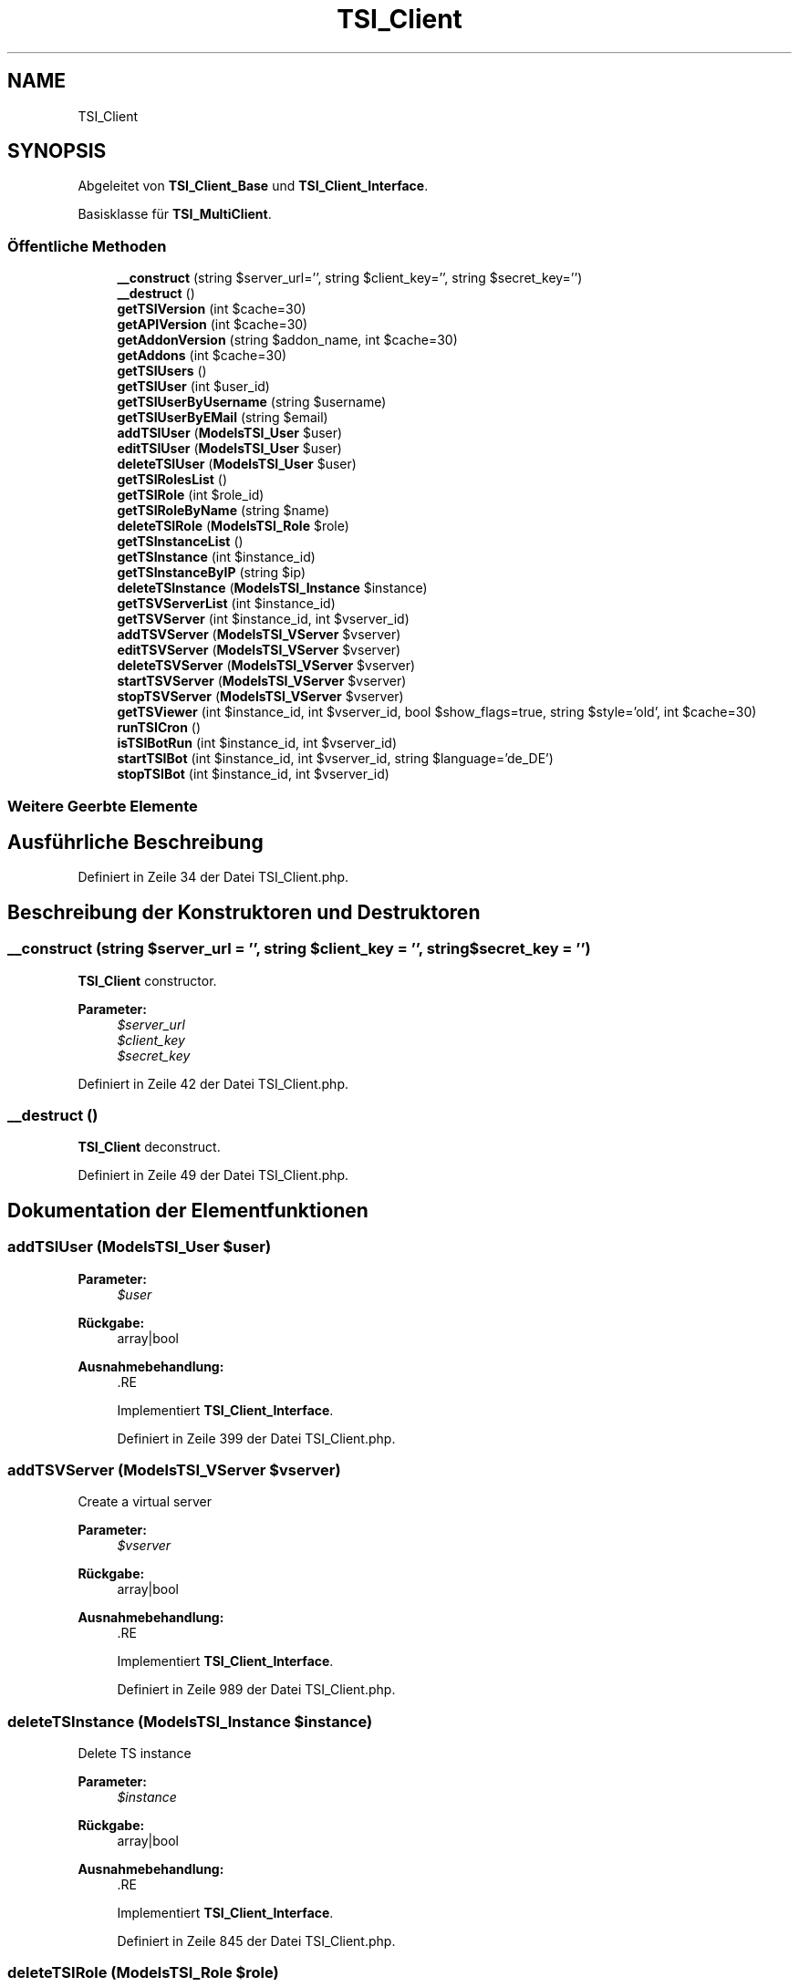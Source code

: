 .TH "TSI_Client" 3 "Die Okt 2 2018" "Version 1.0.4 Beta" "TeamSpeak Interface Client" \" -*- nroff -*-
.ad l
.nh
.SH NAME
TSI_Client
.SH SYNOPSIS
.br
.PP
.PP
Abgeleitet von \fBTSI_Client_Base\fP und \fBTSI_Client_Interface\fP\&.
.PP
Basisklasse für \fBTSI_MultiClient\fP\&.
.SS "Öffentliche Methoden"

.in +1c
.ti -1c
.RI "\fB__construct\fP (string $server_url='', string $client_key='', string $secret_key='')"
.br
.ti -1c
.RI "\fB__destruct\fP ()"
.br
.ti -1c
.RI "\fBgetTSIVersion\fP (int $cache=30)"
.br
.ti -1c
.RI "\fBgetAPIVersion\fP (int $cache=30)"
.br
.ti -1c
.RI "\fBgetAddonVersion\fP (string $addon_name, int $cache=30)"
.br
.ti -1c
.RI "\fBgetAddons\fP (int $cache=30)"
.br
.ti -1c
.RI "\fBgetTSIUsers\fP ()"
.br
.ti -1c
.RI "\fBgetTSIUser\fP (int $user_id)"
.br
.ti -1c
.RI "\fBgetTSIUserByUsername\fP (string $username)"
.br
.ti -1c
.RI "\fBgetTSIUserByEMail\fP (string $email)"
.br
.ti -1c
.RI "\fBaddTSIUser\fP (\fBModels\\TSI_User\fP $user)"
.br
.ti -1c
.RI "\fBeditTSIUser\fP (\fBModels\\TSI_User\fP $user)"
.br
.ti -1c
.RI "\fBdeleteTSIUser\fP (\fBModels\\TSI_User\fP $user)"
.br
.ti -1c
.RI "\fBgetTSIRolesList\fP ()"
.br
.ti -1c
.RI "\fBgetTSIRole\fP (int $role_id)"
.br
.ti -1c
.RI "\fBgetTSIRoleByName\fP (string $name)"
.br
.ti -1c
.RI "\fBdeleteTSIRole\fP (\fBModels\\TSI_Role\fP $role)"
.br
.ti -1c
.RI "\fBgetTSInstanceList\fP ()"
.br
.ti -1c
.RI "\fBgetTSInstance\fP (int $instance_id)"
.br
.ti -1c
.RI "\fBgetTSInstanceByIP\fP (string $ip)"
.br
.ti -1c
.RI "\fBdeleteTSInstance\fP (\fBModels\\TSI_Instance\fP $instance)"
.br
.ti -1c
.RI "\fBgetTSVServerList\fP (int $instance_id)"
.br
.ti -1c
.RI "\fBgetTSVServer\fP (int $instance_id, int $vserver_id)"
.br
.ti -1c
.RI "\fBaddTSVServer\fP (\fBModels\\TSI_VServer\fP $vserver)"
.br
.ti -1c
.RI "\fBeditTSVServer\fP (\fBModels\\TSI_VServer\fP $vserver)"
.br
.ti -1c
.RI "\fBdeleteTSVServer\fP (\fBModels\\TSI_VServer\fP $vserver)"
.br
.ti -1c
.RI "\fBstartTSVServer\fP (\fBModels\\TSI_VServer\fP $vserver)"
.br
.ti -1c
.RI "\fBstopTSVServer\fP (\fBModels\\TSI_VServer\fP $vserver)"
.br
.ti -1c
.RI "\fBgetTSViewer\fP (int $instance_id, int $vserver_id, bool $show_flags=true, string $style='old', int $cache=30)"
.br
.ti -1c
.RI "\fBrunTSICron\fP ()"
.br
.ti -1c
.RI "\fBisTSIBotRun\fP (int $instance_id, int $vserver_id)"
.br
.ti -1c
.RI "\fBstartTSIBot\fP (int $instance_id, int $vserver_id, string $language='de_DE')"
.br
.ti -1c
.RI "\fBstopTSIBot\fP (int $instance_id, int $vserver_id)"
.br
.in -1c
.SS "Weitere Geerbte Elemente"
.SH "Ausführliche Beschreibung"
.PP 
Definiert in Zeile 34 der Datei TSI_Client\&.php\&.
.SH "Beschreibung der Konstruktoren und Destruktoren"
.PP 
.SS "__construct (string $server_url = \fC''\fP, string $client_key = \fC''\fP, string $secret_key = \fC''\fP)"
\fBTSI_Client\fP constructor\&. 
.PP
\fBParameter:\fP
.RS 4
\fI$server_url\fP 
.br
\fI$client_key\fP 
.br
\fI$secret_key\fP 
.RE
.PP

.PP
Definiert in Zeile 42 der Datei TSI_Client\&.php\&.
.SS "__destruct ()"
\fBTSI_Client\fP deconstruct\&. 
.PP
Definiert in Zeile 49 der Datei TSI_Client\&.php\&.
.SH "Dokumentation der Elementfunktionen"
.PP 
.SS "addTSIUser (\fBModels\\TSI_User\fP $user)"

.PP
\fBParameter:\fP
.RS 4
\fI$user\fP 
.RE
.PP
\fBRückgabe:\fP
.RS 4
array|bool 
.RE
.PP
\fBAusnahmebehandlung:\fP
.RS 4
\fI\fP .RE
.PP

.PP
Implementiert \fBTSI_Client_Interface\fP\&.
.PP
Definiert in Zeile 399 der Datei TSI_Client\&.php\&.
.SS "addTSVServer (\fBModels\\TSI_VServer\fP $vserver)"
Create a virtual server 
.PP
\fBParameter:\fP
.RS 4
\fI$vserver\fP 
.RE
.PP
\fBRückgabe:\fP
.RS 4
array|bool 
.RE
.PP
\fBAusnahmebehandlung:\fP
.RS 4
\fI\fP .RE
.PP

.PP
Implementiert \fBTSI_Client_Interface\fP\&.
.PP
Definiert in Zeile 989 der Datei TSI_Client\&.php\&.
.SS "deleteTSInstance (\fBModels\\TSI_Instance\fP $instance)"
Delete TS instance 
.PP
\fBParameter:\fP
.RS 4
\fI$instance\fP 
.RE
.PP
\fBRückgabe:\fP
.RS 4
array|bool 
.RE
.PP
\fBAusnahmebehandlung:\fP
.RS 4
\fI\fP .RE
.PP

.PP
Implementiert \fBTSI_Client_Interface\fP\&.
.PP
Definiert in Zeile 845 der Datei TSI_Client\&.php\&.
.SS "deleteTSIRole (\fBModels\\TSI_Role\fP $role)"
Delete TSI role 
.PP
\fBParameter:\fP
.RS 4
\fI$role\fP 
.RE
.PP
\fBRückgabe:\fP
.RS 4
array|bool 
.RE
.PP
\fBAusnahmebehandlung:\fP
.RS 4
\fI\fP .RE
.PP

.PP
Implementiert \fBTSI_Client_Interface\fP\&.
.PP
Definiert in Zeile 695 der Datei TSI_Client\&.php\&.
.SS "deleteTSIUser (\fBModels\\TSI_User\fP $user)"
Delete TSI users based on user-id 
.PP
\fBParameter:\fP
.RS 4
\fI$user\fP 
.RE
.PP
\fBRückgabe:\fP
.RS 4
array|bool 
.RE
.PP
\fBAusnahmebehandlung:\fP
.RS 4
\fI\fP .RE
.PP

.PP
Implementiert \fBTSI_Client_Interface\fP\&.
.PP
Definiert in Zeile 535 der Datei TSI_Client\&.php\&.
.SS "deleteTSVServer (\fBModels\\TSI_VServer\fP $vserver)"
Delete virtual server 
.PP
\fBParameter:\fP
.RS 4
\fI$vserver\fP 
.RE
.PP
\fBRückgabe:\fP
.RS 4
array|bool 
.RE
.PP
\fBAusnahmebehandlung:\fP
.RS 4
\fI\fP .RE
.PP

.PP
Implementiert \fBTSI_Client_Interface\fP\&.
.PP
Definiert in Zeile 1089 der Datei TSI_Client\&.php\&.
.SS "editTSIUser (\fBModels\\TSI_User\fP $user)"
Edit a TSI user 
.PP
\fBParameter:\fP
.RS 4
\fI$user\fP 
.RE
.PP
\fBRückgabe:\fP
.RS 4
array|bool 
.RE
.PP
\fBAusnahmebehandlung:\fP
.RS 4
\fI\fP .RE
.PP

.PP
Implementiert \fBTSI_Client_Interface\fP\&.
.PP
Definiert in Zeile 467 der Datei TSI_Client\&.php\&.
.SS "editTSVServer (\fBModels\\TSI_VServer\fP $vserver)"
Change virtual server 
.PP
\fBParameter:\fP
.RS 4
\fI$vserver\fP 
.RE
.PP
\fBRückgabe:\fP
.RS 4
array|bool 
.RE
.PP
\fBAusnahmebehandlung:\fP
.RS 4
\fI\fP .RE
.PP

.PP
Implementiert \fBTSI_Client_Interface\fP\&.
.PP
Definiert in Zeile 1036 der Datei TSI_Client\&.php\&.
.SS "getAddons (int $cache = \fC30\fP)"
Returns a list of all addons 
.PP
\fBParameter:\fP
.RS 4
\fI$cache\fP 
.RE
.PP
\fBRückgabe:\fP
.RS 4
array|bool 
.RE
.PP
\fBAusnahmebehandlung:\fP
.RS 4
\fI\fP .RE
.PP

.PP
Implementiert \fBTSI_Client_Interface\fP\&.
.PP
Definiert in Zeile 158 der Datei TSI_Client\&.php\&.
.SS "getAddonVersion (string $addon_name, int $cache = \fC30\fP)"
Shows the versions of the TSI-Extensions 
.PP
\fBParameter:\fP
.RS 4
\fI$addon_name\fP 
.br
\fI$cache\fP 
.RE
.PP
\fBRückgabe:\fP
.RS 4
array|bool 
.RE
.PP
\fBAusnahmebehandlung:\fP
.RS 4
\fI\fP .RE
.PP

.PP
Implementiert \fBTSI_Client_Interface\fP\&.
.PP
Definiert in Zeile 125 der Datei TSI_Client\&.php\&.
.SS "getAPIVersion (int $cache = \fC30\fP)"
Shows the version of Server-API 
.PP
\fBParameter:\fP
.RS 4
\fI$cache\fP 
.RE
.PP
\fBRückgabe:\fP
.RS 4
array|bool 
.RE
.PP
\fBAusnahmebehandlung:\fP
.RS 4
\fI\fP .RE
.PP

.PP
Implementiert \fBTSI_Client_Interface\fP\&.
.PP
Definiert in Zeile 91 der Datei TSI_Client\&.php\&.
.SS "getTSInstance (int $instance_id)"
Get TS instance data 
.PP
\fBParameter:\fP
.RS 4
\fI$instance_id\fP 
.RE
.PP
\fBRückgabe:\fP
.RS 4
\fBModels\fP|bool 
.RE
.PP
\fBAusnahmebehandlung:\fP
.RS 4
\fI\fP .RE
.PP

.PP
Implementiert \fBTSI_Client_Interface\fP\&.
.PP
Definiert in Zeile 767 der Datei TSI_Client\&.php\&.
.SS "getTSInstanceByIP (string $ip)"
Get TS instance data by IP 
.PP
\fBParameter:\fP
.RS 4
\fI$ip\fP 
.RE
.PP
\fBRückgabe:\fP
.RS 4
\fBModels\fP|bool 
.RE
.PP
\fBAusnahmebehandlung:\fP
.RS 4
\fI\fP .RE
.PP

.PP
Implementiert \fBTSI_Client_Interface\fP\&.
.PP
Definiert in Zeile 806 der Datei TSI_Client\&.php\&.
.SS "getTSInstanceList ()"
Get TS instance list 
.PP
\fBRückgabe:\fP
.RS 4
array|bool 
.RE
.PP
\fBAusnahmebehandlung:\fP
.RS 4
\fI\fP .RE
.PP

.PP
Implementiert \fBTSI_Client_Interface\fP\&.
.PP
Definiert in Zeile 727 der Datei TSI_Client\&.php\&.
.SS "getTSIRole (int $role_id)"
Get TSI role by id 
.PP
\fBParameter:\fP
.RS 4
\fI$role_id\fP 
.RE
.PP
\fBRückgabe:\fP
.RS 4
\fBModels\fP|bool 
.RE
.PP
\fBAusnahmebehandlung:\fP
.RS 4
\fI\fP .RE
.PP

.PP
Implementiert \fBTSI_Client_Interface\fP\&.
.PP
Definiert in Zeile 609 der Datei TSI_Client\&.php\&.
.SS "getTSIRoleByName (string $name)"
Find TSI role by name 
.PP
\fBParameter:\fP
.RS 4
\fI$name\fP 
.RE
.PP
\fBRückgabe:\fP
.RS 4
\fBModels\fP|bool 
.RE
.PP
\fBAusnahmebehandlung:\fP
.RS 4
\fI\fP .RE
.PP

.PP
Implementiert \fBTSI_Client_Interface\fP\&.
.PP
Definiert in Zeile 652 der Datei TSI_Client\&.php\&.
.SS "getTSIRolesList ()"
Get TSI role list 
.PP
\fBRückgabe:\fP
.RS 4
array|bool 
.RE
.PP
\fBAusnahmebehandlung:\fP
.RS 4
\fI\fP .RE
.PP

.PP
Implementiert \fBTSI_Client_Interface\fP\&.
.PP
Definiert in Zeile 567 der Datei TSI_Client\&.php\&.
.SS "getTSIUser (int $user_id)"
Give a TSI User Profile 
.PP
\fBParameter:\fP
.RS 4
\fI$user_id\fP 
.RE
.PP
\fBRückgabe:\fP
.RS 4
\fBModels\fP|bool 
.RE
.PP
\fBAusnahmebehandlung:\fP
.RS 4
\fI\fP .RE
.PP

.PP
Implementiert \fBTSI_Client_Interface\fP\&.
.PP
Definiert in Zeile 238 der Datei TSI_Client\&.php\&.
.SS "getTSIUserByEMail (string $email)"
Find TSI users based on the email address 
.PP
\fBParameter:\fP
.RS 4
\fI$email\fP 
.RE
.PP
\fBRückgabe:\fP
.RS 4
\fBModels\fP|bool 
.RE
.PP
\fBAusnahmebehandlung:\fP
.RS 4
\fI\fP .RE
.PP

.PP
Implementiert \fBTSI_Client_Interface\fP\&.
.PP
Definiert in Zeile 344 der Datei TSI_Client\&.php\&.
.SS "getTSIUserByUsername (string $username)"
Find a TSI user by username 
.PP
\fBParameter:\fP
.RS 4
\fI$username\fP 
.RE
.PP
\fBRückgabe:\fP
.RS 4
\fBModels\fP|bool 
.RE
.PP
\fBAusnahmebehandlung:\fP
.RS 4
\fI\fP .RE
.PP

.PP
Implementiert \fBTSI_Client_Interface\fP\&.
.PP
Definiert in Zeile 293 der Datei TSI_Client\&.php\&.
.SS "getTSIUsers ()"
Returns a list of TSI users 
.PP
\fBRückgabe:\fP
.RS 4
array|bool 
.RE
.PP
\fBAusnahmebehandlung:\fP
.RS 4
\fI\fP .RE
.PP

.PP
Implementiert \fBTSI_Client_Interface\fP\&.
.PP
Definiert in Zeile 182 der Datei TSI_Client\&.php\&.
.SS "getTSIVersion (int $cache = \fC30\fP)"
Shows the version of Teamspeak Interface 
.PP
\fBParameter:\fP
.RS 4
\fI$cache\fP 
.RE
.PP
\fBRückgabe:\fP
.RS 4
array|bool 
.RE
.PP
\fBAusnahmebehandlung:\fP
.RS 4
\fI\fP .RE
.PP

.PP
Implementiert \fBTSI_Client_Interface\fP\&.
.PP
Definiert in Zeile 59 der Datei TSI_Client\&.php\&.
.SS "getTSViewer (int $instance_id, int $vserver_id, bool $show_flags = \fCtrue\fP, string $style = \fC'old'\fP, int $cache = \fC30\fP)"
Call Teamspeak Viewer 
.PP
\fBParameter:\fP
.RS 4
\fI$instance_id\fP 
.br
\fI$vserver_id\fP 
.br
\fI$show_flags\fP 
.br
\fI$style\fP 
.br
\fI$cache\fP 
.RE
.PP
\fBRückgabe:\fP
.RS 4
array|bool 
.RE
.PP
\fBAusnahmebehandlung:\fP
.RS 4
\fI\fP .RE
.PP

.PP
Implementiert \fBTSI_Client_Interface\fP\&.
.PP
Definiert in Zeile 1207 der Datei TSI_Client\&.php\&.
.SS "getTSVServer (int $instance_id, int $vserver_id)"
Retrieve data from a virtual server 
.PP
\fBParameter:\fP
.RS 4
\fI$instance_id\fP 
.br
\fI$vserver_id\fP 
.RE
.PP
\fBRückgabe:\fP
.RS 4
\fBModels\fP|bool 
.RE
.PP
\fBAusnahmebehandlung:\fP
.RS 4
\fI\fP .RE
.PP

.PP
Implementiert \fBTSI_Client_Interface\fP\&.
.PP
Definiert in Zeile 933 der Datei TSI_Client\&.php\&.
.SS "getTSVServerList (int $instance_id)"
Get list of virtual servers of an instance 
.PP
\fBParameter:\fP
.RS 4
\fI$instance_id\fP 
.RE
.PP
\fBRückgabe:\fP
.RS 4
array|bool 
.RE
.PP
\fBAusnahmebehandlung:\fP
.RS 4
\fI\fP .RE
.PP

.PP
Implementiert \fBTSI_Client_Interface\fP\&.
.PP
Definiert in Zeile 878 der Datei TSI_Client\&.php\&.
.SS "isTSIBotRun (int $instance_id, int $vserver_id)"
Check if Simple Bot is active 
.PP
\fBParameter:\fP
.RS 4
\fI$instance_id\fP 
.br
\fI$vserver_id\fP 
.RE
.PP
\fBRückgabe:\fP
.RS 4
array|bool 
.RE
.PP
\fBAusnahmebehandlung:\fP
.RS 4
\fI\fP .RE
.PP

.PP
Implementiert \fBTSI_Client_Interface\fP\&.
.PP
Definiert in Zeile 1278 der Datei TSI_Client\&.php\&.
.SS "runTSICron ()"
Cronjobs abarbeiten 
.PP
\fBRückgabe:\fP
.RS 4
array|bool 
.RE
.PP
\fBAusnahmebehandlung:\fP
.RS 4
\fI\fP .RE
.PP

.PP
Implementiert \fBTSI_Client_Interface\fP\&.
.PP
Definiert in Zeile 1249 der Datei TSI_Client\&.php\&.
.SS "startTSIBot (int $instance_id, int $vserver_id, string $language = \fC'de_DE'\fP)"
Start Simple Bot 
.PP
\fBParameter:\fP
.RS 4
\fI$instance_id\fP 
.br
\fI$vserver_id\fP 
.br
\fI$language\fP 
.RE
.PP
\fBRückgabe:\fP
.RS 4
array|bool 
.RE
.PP
\fBAusnahmebehandlung:\fP
.RS 4
\fI\fP .RE
.PP

.PP
Implementiert \fBTSI_Client_Interface\fP\&.
.PP
Definiert in Zeile 1327 der Datei TSI_Client\&.php\&.
.SS "startTSVServer (\fBModels\\TSI_VServer\fP $vserver)"
Start virtual server 
.PP
\fBParameter:\fP
.RS 4
\fI$vserver\fP 
.RE
.PP
\fBRückgabe:\fP
.RS 4
array|bool 
.RE
.PP
\fBAusnahmebehandlung:\fP
.RS 4
\fI\fP .RE
.PP

.PP
Implementiert \fBTSI_Client_Interface\fP\&.
.PP
Definiert in Zeile 1127 der Datei TSI_Client\&.php\&.
.SS "stopTSIBot (int $instance_id, int $vserver_id)"
Stop Simple Bot 
.PP
\fBParameter:\fP
.RS 4
\fI$instance_id\fP 
.br
\fI$vserver_id\fP 
.RE
.PP
\fBRückgabe:\fP
.RS 4
array|bool 
.RE
.PP
\fBAusnahmebehandlung:\fP
.RS 4
\fI\fP .RE
.PP

.PP
Implementiert \fBTSI_Client_Interface\fP\&.
.PP
Definiert in Zeile 1376 der Datei TSI_Client\&.php\&.
.SS "stopTSVServer (\fBModels\\TSI_VServer\fP $vserver)"
Stop virtual server 
.PP
\fBParameter:\fP
.RS 4
\fI$vserver\fP 
.RE
.PP
\fBRückgabe:\fP
.RS 4
array|bool 
.RE
.PP
\fBAusnahmebehandlung:\fP
.RS 4
\fI\fP .RE
.PP

.PP
Implementiert \fBTSI_Client_Interface\fP\&.
.PP
Definiert in Zeile 1165 der Datei TSI_Client\&.php\&.

.SH "Autor"
.PP 
Automatisch erzeugt von Doxygen für TeamSpeak Interface Client aus dem Quellcode\&.
